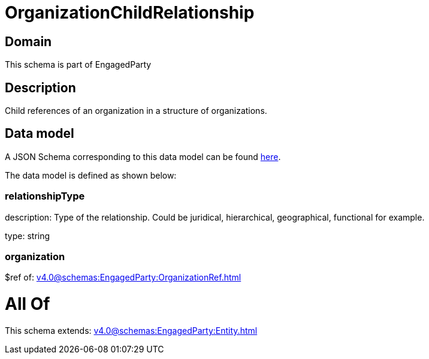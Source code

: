 = OrganizationChildRelationship

[#domain]
== Domain

This schema is part of EngagedParty

[#description]
== Description

Child references of an organization in a structure of organizations.


[#data_model]
== Data model

A JSON Schema corresponding to this data model can be found https://tmforum.org[here].

The data model is defined as shown below:


=== relationshipType
description: Type of the relationship. Could be juridical, hierarchical, geographical, functional for example.

type: string


=== organization
$ref of: xref:v4.0@schemas:EngagedParty:OrganizationRef.adoc[]


= All Of 
This schema extends: xref:v4.0@schemas:EngagedParty:Entity.adoc[]
